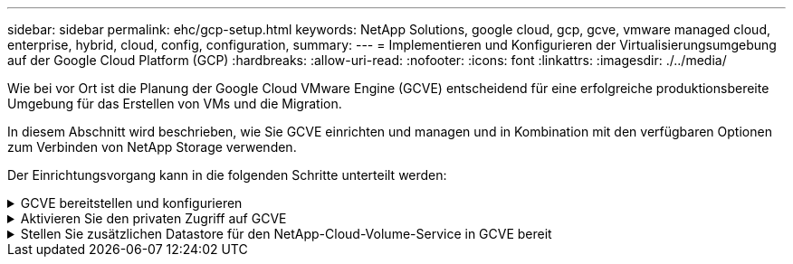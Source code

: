 ---
sidebar: sidebar 
permalink: ehc/gcp-setup.html 
keywords: NetApp Solutions, google cloud, gcp, gcve, vmware managed cloud, enterprise, hybrid, cloud, config, configuration, 
summary:  
---
= Implementieren und Konfigurieren der Virtualisierungsumgebung auf der Google Cloud Platform (GCP)
:hardbreaks:
:allow-uri-read: 
:nofooter: 
:icons: font
:linkattrs: 
:imagesdir: ./../media/


[role="lead"]
Wie bei vor Ort ist die Planung der Google Cloud VMware Engine (GCVE) entscheidend für eine erfolgreiche produktionsbereite Umgebung für das Erstellen von VMs und die Migration.

In diesem Abschnitt wird beschrieben, wie Sie GCVE einrichten und managen und in Kombination mit den verfügbaren Optionen zum Verbinden von NetApp Storage verwenden.

Der Einrichtungsvorgang kann in die folgenden Schritte unterteilt werden:

.GCVE bereitstellen und konfigurieren
[%collapsible]
====
Um eine GCVE-Umgebung auf GCP zu konfigurieren, melden Sie sich bei der GCP-Konsole an und greifen Sie auf das VMware Engine-Portal zu.

Klicken Sie auf die Schaltfläche „Neue private Cloud“ und geben Sie die gewünschte Konfiguration für die GCVE Private Cloud ein. Achten Sie beim „Standort“ darauf, die Private Cloud in derselben Region/Zone, in der CVS/CVO implementiert wird, zu implementieren, um die beste Performance und die niedrigste Latenz zu gewährleisten.

Voraussetzungen:

* Einrichtung der IAM-Rolle des VMware Engine Service Admin
* link:https://cloud.google.com/vmware-engine/docs/quickstart-prerequisites["VMware Engine-API-Zugriff und Node-Kontingent aktivieren"]
* Stellen Sie sicher, dass der CIDR-Bereich nicht mit Ihren lokalen oder Cloud-Subnetzen überlappt. Der CIDR-Bereich muss /27 oder höher sein.


image::gcve-deploy-1.png[Gcve-Bereitstellung 1]

Hinweis: Die Erstellung einer privaten Cloud kann zwischen 30 Minuten und 2 Stunden dauern.

====
.Aktivieren Sie den privaten Zugriff auf GCVE
[%collapsible]
====
Konfigurieren Sie nach der Bereitstellung der Private Cloud den privaten Zugriff auf die Private Cloud für eine Verbindung mit hohem Durchsatz und niedriger Latenz.

Dadurch wird sichergestellt, dass das VPC-Netzwerk, auf dem Cloud Volumes ONTAP-Instanzen ausgeführt werden, mit der GCVE Private Cloud kommunizieren kann. Folgen Sie dazu dem link:https://cloud.google.com/architecture/partners/netapp-cloud-volumes/quickstart["GCP-Dokumentation"]. Richten Sie für den Cloud Volume Service eine Verbindung zwischen VMware Engine und Cloud Volumes Service ein, indem Sie einmalig zwischen den Mandanten-Host-Projekten Peering durchführen. Gehen Sie wie folgt vor, um ausführliche Schritte zu erhalten link:https://cloud.google.com/vmware-engine/docs/vmware-ecosystem/howto-cloud-volumes-service["Verlinken"].

image::gcve-access-1.png[Zugriff 1]

Melden Sie sich mit dem CloudOwner@gve.local-Benutzer bei vcenter an. Rufen Sie das VMware Engine Portal auf, rufen Sie zu Ressourcen auf und wählen Sie die entsprechende Private Cloud aus. Klicken Sie im Abschnitt grundlegende Informationen auf den Link Anzeigen, um die vCenter-Anmeldedaten (vCenter Server, HCX Manager) oder NSX-T-Anmeldeinformationen (NSX Manager) anzuzeigen.

image::gcve-access-2.png[Zugriff auf 2]

Öffnen Sie in einer virtuellen Windows-Maschine einen Browser, und navigieren Sie zur vCenter Web-Client-URL (`"https://10.0.16.6/"`) Und verwenden Sie den Admin-Benutzernamen als CloudOwner@gve.local und fügen Sie das kopierte Passwort ein. Auf ähnliche Weise kann auch NSX-T-Manager über die Web-Client-URL zugegriffen werden (`"https://10.0.16.11/"`) Und den Admin-Benutzernamen verwenden und das kopierte Passwort einfügen, um neue Segmente zu erstellen oder die vorhandenen Tier-Gateways zu ändern.

Wenn Sie ein lokales Netzwerk zur Private Cloud der VMware Engine verbinden möchten, nutzen Sie Cloud-VPN oder Cloud Interconnect, um entsprechende Konnektivität zu erhalten und stellen sicher, dass die erforderlichen Ports geöffnet sind. Gehen Sie wie folgt vor, um ausführliche Schritte zu erhalten link:https://ubuntu.com/server/docs/service-iscsi["Verlinken"].

image::gcve-access-3.png[Zugriff auf 3]

image::gcve-access-4.png[Zugriff auf 4]

====
.Stellen Sie zusätzlichen Datastore für den NetApp-Cloud-Volume-Service in GCVE bereit
[%collapsible]
====
Siehe link:gcp-ncvs-datastore.html["Verfahren zum Bereitstellen von zusätzlichem NFS-Datastore mit NetApp CVS zu GCVE"]

====